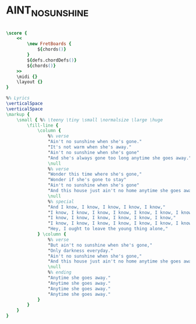 * AINT_NO_SUNSHINE
  :PROPERTIES:
  :wiki:     "Ain%27t_No_Sunshine"
  :lyricsurl: "http://tabs.ultimate-guitar.com/b/bill_withers/aint_no_sunshine_crd.htm"
  :idyoutube: "tIdIqbv7SPo"
  :idyoutuberemark: "The original video clip from youtube"
  :uuid:     "669540fe-d851-11df-ae78-0019d11e5a41"
  :completion: "5"
  :piece:    "Med. Ballad"
  :style:    "Pop"
  :poet:     "Bill Withers"
  :composer: "Bill Withers"
  :title:    "Ain't No Sunshine"
  :doOwn:    True
  :doGuitar: True
  :END:


#+name: Own
#+header: :file aint_no_sunshine_Own.eps
#+begin_src lilypond 

\score {
	<<
		\new FretBoards {
			${chords()}
		}
		${defs.chordDefs()}
		${chords()}
	>>
	\midi {}
	\layout {}
}

%% Lyrics
\verticalSpace
\verticalSpace
\markup {
	\small { %% \teeny \tiny \small \normalsize \large \huge
		\fill-line {
			\column {
				%% verse
				"Ain't no sunshine when she's gone."
				"It's not warm when she's away."
				"Ain't no sunshine when she's gone"
				"And she's always gone too long anytime she goes away."
				\null
				%% verse
				"Wonder this time where she's gone,"
				"Wonder if she's gone to stay"
				"Ain't no sunshine when she's gone"
				"And this house just ain't no home anytime she goes away."
				\null
				%% special
				"And I know, I know, I know, I know, I know,"
				"I know, I know, I know, I know, I know, I know, I know,"
				"I know, I know, I know, I know, I know, I know,"
				"I know, I know, I know, I know, I know, I know, I know, I know"
				"Hey, I ought to leave the young thing alone,"
			} \column {
				%% verse
				"But ain't no sunshine when she's gone,"
				"Only darkness everyday."
				"Ain't no sunshine when she's gone,"
				"And this house just ain't no home anytime she goes away."
				\null
				%% ending
				"Anytime she goes away."
				"Anytime she goes away."
				"Anytime she goes away."
				"Anytime she goes away."
			}
		}
	}
}

#+end_src

